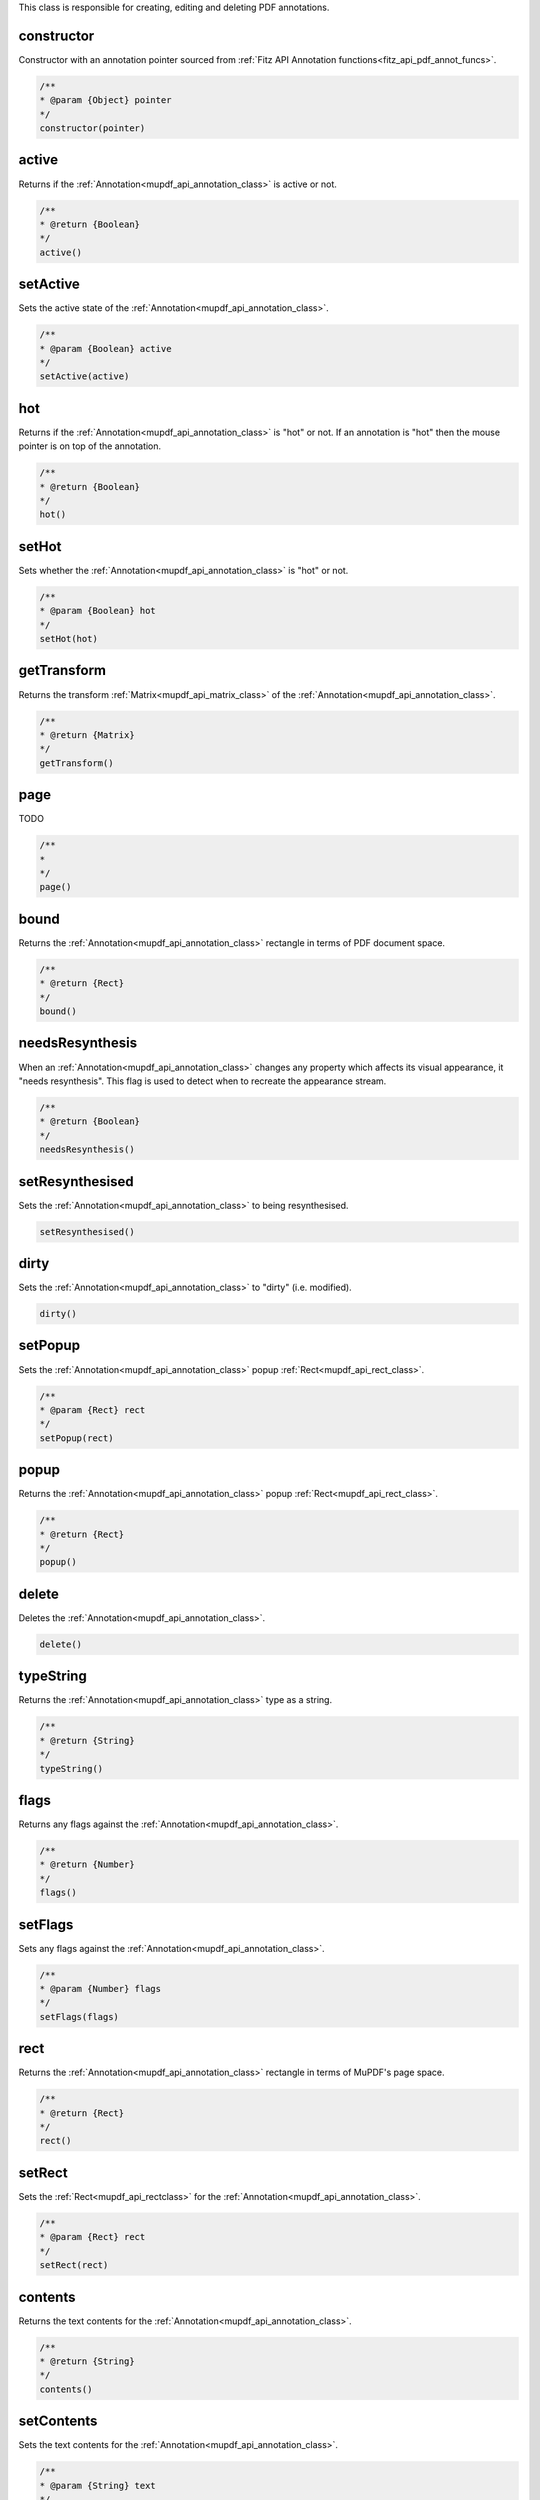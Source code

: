 This class is responsible for creating, editing and deleting PDF annotations.


constructor
""""""""""""

Constructor with an annotation pointer sourced from :ref:`Fitz API Annotation functions<fitz_api_pdf_annot_funcs>`.


.. code-block:: javascript

  /**
  * @param {Object} pointer
  */
  constructor(pointer)


active
"""""""""""""""""""""""

Returns if the :ref:`Annotation<mupdf_api_annotation_class>` is active or not.

.. code-block:: javascript

  /**
  * @return {Boolean}
  */
  active()


setActive
"""""""""""""""""""""""

Sets the active state of the :ref:`Annotation<mupdf_api_annotation_class>`.

.. code-block:: javascript

  /**
  * @param {Boolean} active
  */
  setActive(active)


hot
"""""""""""""""""""""""

Returns if the :ref:`Annotation<mupdf_api_annotation_class>` is "hot" or not. If an annotation is "hot" then the mouse pointer is on top of the annotation.

.. code-block:: javascript

  /**
  * @return {Boolean}
  */
  hot()


setHot
"""""""""""""""""""""""

Sets whether the :ref:`Annotation<mupdf_api_annotation_class>` is "hot" or not.

.. code-block:: javascript

  /**
  * @param {Boolean} hot
  */
  setHot(hot)


getTransform
"""""""""""""""""""""""

Returns the transform :ref:`Matrix<mupdf_api_matrix_class>` of the :ref:`Annotation<mupdf_api_annotation_class>`.

.. code-block:: javascript

  /**
  * @return {Matrix}
  */
  getTransform()


page
"""""""""""""""""""""""

TODO

.. code-block:: javascript

  /**
  *
  */
  page()


bound
"""""""""""""""""""""""

Returns the :ref:`Annotation<mupdf_api_annotation_class>` rectangle in terms of PDF document space.

.. code-block:: javascript

  /**
  * @return {Rect}
  */
  bound()


needsResynthesis
"""""""""""""""""""""""

When an :ref:`Annotation<mupdf_api_annotation_class>` changes any property which affects its visual appearance, it "needs resynthesis". This flag is used to detect when to recreate the appearance stream.

.. code-block:: javascript

  /**
  * @return {Boolean}
  */
  needsResynthesis()


setResynthesised
"""""""""""""""""""""""

Sets the :ref:`Annotation<mupdf_api_annotation_class>` to being resynthesised.

.. code-block:: javascript

  setResynthesised()


dirty
"""""""""""""""""""""""

Sets the :ref:`Annotation<mupdf_api_annotation_class>` to "dirty" (i.e. modified).

.. code-block:: javascript

  dirty()


setPopup
"""""""""""""""""""""""

Sets the :ref:`Annotation<mupdf_api_annotation_class>` popup :ref:`Rect<mupdf_api_rect_class>`.

.. code-block:: javascript

  /**
  * @param {Rect} rect
  */
  setPopup(rect)



popup
"""""""""""""""""""""""

Returns the :ref:`Annotation<mupdf_api_annotation_class>` popup :ref:`Rect<mupdf_api_rect_class>`.


.. code-block:: javascript

  /**
  * @return {Rect}
  */
  popup()


delete
"""""""""""""""""""""""

Deletes the :ref:`Annotation<mupdf_api_annotation_class>`.

.. code-block:: javascript

  delete()


typeString
"""""""""""""""""""""""

Returns the :ref:`Annotation<mupdf_api_annotation_class>` type as a string.

.. code-block:: javascript

  /**
  * @return {String}
  */
  typeString()


flags
"""""""""""""""""""""""

Returns any flags against the :ref:`Annotation<mupdf_api_annotation_class>`.

.. code-block:: javascript

  /**
  * @return {Number}
  */
  flags()



setFlags
"""""""""""""""""""""""

Sets any flags against the :ref:`Annotation<mupdf_api_annotation_class>`.

.. code-block:: javascript

  /**
  * @param {Number} flags
  */
  setFlags(flags)


rect
"""""""""""""""""""""""


Returns the :ref:`Annotation<mupdf_api_annotation_class>` rectangle in terms of MuPDF's page space.

.. code-block:: javascript

  /**
  * @return {Rect}
  */
  rect()


setRect
"""""""""""""""""""""""

Sets the :ref:`Rect<mupdf_api_rectclass>` for the :ref:`Annotation<mupdf_api_annotation_class>`.

.. code-block:: javascript

  /**
  * @param {Rect} rect
  */
  setRect(rect)



contents
"""""""""""""""""""""""

Returns the text contents for the :ref:`Annotation<mupdf_api_annotation_class>`.

.. code-block:: javascript

  /**
  * @return {String}
  */
  contents()



setContents
"""""""""""""""""""""""

Sets the text contents for the :ref:`Annotation<mupdf_api_annotation_class>`.

.. code-block:: javascript

  /**
  * @param {String} text
  */
  setContents(text)


hasOpen
"""""""""""""""""""""""

Check to see if the :ref:`Annotation<mupdf_api_annotation_class>` has an open action.

.. code-block:: javascript

  /**
  * @return {Boolean}
  */
  hasOpen()


isOpen
"""""""""""""""""""""""

Returns whether the :ref:`Annotation<mupdf_api_annotation_class>` is open or not.

.. code-block:: javascript

  /**
  * @return {Boolean}
  */
  isOpen()


setIsOpen
"""""""""""""""""""""""

Sets whether the :ref:`Annotation<mupdf_api_annotation_class>` is open or not.

.. code-block:: javascript

  /**
  * @param {Boolean} isOpen
  */
  setIsOpen(isOpen)


hasIconName
"""""""""""""""""""""""

Check to see if the :ref:`Annotation<mupdf_api_annotation_class>` has an icon name.

.. code-block:: javascript

  /**
  * @return {Boolean}
  */
  hasIconName()


iconName
"""""""""""""""""""""""

Returns the icon name for the :ref:`Annotation<mupdf_api_annotation_class>`.

.. code-block:: javascript

  /**
  * @return {String}
  */
  iconName()


setIconName
"""""""""""""""""""""""

Sets the icon name for the :ref:`Annotation<mupdf_api_annotation_class>`.

.. code-block:: javascript

  /**
  * @param {String} name
  */
  setIconName(name)


border
"""""""""""""""""""""""

Get the border width for the :ref:`Annotation<mupdf_api_annotation_class>` in points.

.. code-block:: javascript

  /**
  * @return {Number}
  */
  border()


setBorder
"""""""""""""""""""""""

Set the border width for the :ref:`Annotation<mupdf_api_annotation_class>` in points.

.. code-block:: javascript

  /**
  * @param {Number} width
  */
  setBorder(width)


language
"""""""""""""""""""""""

Get the :ref:`Annotation<mupdf_api_annotation_class>` text language.

.. code-block:: javascript

  /**
  * @return {String}
  */
  language()


setLanguage
"""""""""""""""""""""""

Set the :ref:`Annotation<mupdf_api_annotation_class>` text language.

.. code-block:: javascript

  /**
  * @param {String} lang
  */
  setLanguage(lang)


opacity
"""""""""""""""""""""""

Get the :ref:`Annotation<mupdf_api_annotation_class>` opacity (float between 0-1).

.. code-block:: javascript

  /**
  * @return {Number}
  */
  opacity()


setOpacity
"""""""""""""""""""""""

Set the :ref:`Annotation<mupdf_api_annotation_class>` opacity (float between 0-1).

.. code-block:: javascript

  /**
  * @param {Number} opacity
  */
  setOpacity(opacity)


hasLine
"""""""""""""""""""""""

Check to see if the :ref:`Annotation<mupdf_api_annotation_class>` has line data.

.. code-block:: javascript

  /**
  * @return {Boolean}
  */
  hasLine()


line
"""""""""""""""""""""""

Returns an array containing the start :ref:`Point<mupdf_api_point_class>` and end :ref:`Point<mupdf_api_point_class>` for the line.

.. code-block:: javascript

  /**
  * @return {[Point, Point]}
  */
  line()


setLine
"""""""""""""""""""""""

Creates a line with a start :ref:`Point<mupdf_api_point_class>` and end :ref:`Point<mupdf_api_point_class>`.

.. code-block:: javascript

  /**
  * @param {Point} point0
  * @param {Point} point1
  */
  setLine(point0, point1)


hasVertices
"""""""""""""""""""""""

Check to see if the :ref:`Annotation<mupdf_api_annotation_class>` has vertices.

.. code-block:: javascript

  /**
  * @return {Boolean}
  */
  hasVertices()



vertexCount
"""""""""""""""""""""""

Returns the vertex count for the :ref:`Annotation<mupdf_api_annotation_class>`.

.. code-block:: javascript

  /**
  * @return {Number}
  */
  vertexCount()


vertex
"""""""""""""""""""""""

Returns a :ref:`Point<mupdf_api_point_class>` for a vertex index.

.. code-block:: javascript

  /**
  * @param {Number} i
  * @return {Point}
  */
  vertex(i)


clearVertices
"""""""""""""""""""""""

Clears the :ref:`Annotation<mupdf_api_annotation_class>` vertices.

.. code-block:: javascript

  clearVertices()


addVertex
"""""""""""""""""""""""

Adds a vertex to the :ref:`Annotation<mupdf_api_annotation_class>` vertices stack.

.. code-block:: javascript

  /**
  * @param {Point} point
  */
  addVertex(point)


setVertex
"""""""""""""""""""""""

Sets a vertex at a given index.

.. code-block:: javascript

  /**
  * @param {Number} i
  * @param {Point} point
  */
  setVertex(i, point)



modificationDate
"""""""""""""""""""""""

Returns a JavaScript Date_ object for the modification date.

.. code-block:: javascript

  /**
  * @return {Date}
  */
  modificationDate()


creationDate
"""""""""""""""""""""""

Returns a JavaScript Date_ object for the creation date.

.. code-block:: javascript

  /**
  * @return {Date}
  */
  creationDate()



setModificationDate
"""""""""""""""""""""""

Sets the modification date.

.. code-block:: javascript

  /**
  * @param {Date} date
  */
  setModificationDate(date)


setCreationDate
"""""""""""""""""""""""

Sets the creation date.

.. code-block:: javascript

  /**
  * @param {Date} date
  */
  setCreationDate(date)


hasAuthor
"""""""""""""""""""""""

Returns whether the :ref:`Annotation<mupdf_api_annotation_class>` has an author.

.. code-block:: javascript

  /**
  * @return {Boolean}
  */
  hasAuthor()


author
"""""""""""""""""""""""

Gets the author name for the :ref:`Annotation<mupdf_api_annotation_class>`.

.. code-block:: javascript

  /**
  * @return {String}
  */
  author()


setAuthor
"""""""""""""""""""""""

Sets the author name for the :ref:`Annotation<mupdf_api_annotation_class>`.

.. code-block:: javascript

  /**
  * @param {String} name
  */
  setAuthor(name)


fieldFlags
"""""""""""""""""""""""

Returns the field flags for the :ref:`Annotation<mupdf_api_annotation_class>`.

.. code-block:: javascript

  /**
  * @return {Number}
  */
  fieldFlags()


fieldValue
"""""""""""""""""""""""

Returns the field value for the :ref:`Annotation<mupdf_api_annotation_class>`.

.. code-block:: javascript

  /**
  * @return {String}
  */
  fieldValue()


fieldLabel
"""""""""""""""""""""""

Returns the field label for the :ref:`Annotation<mupdf_api_annotation_class>`.

.. code-block:: javascript

  /**
  * @return {String}
  */
  fieldLabel()



.. external links:


.. _Date: https://developer.mozilla.org/en-US/docs/Web/JavaScript/Reference/Global_Objects/Date

